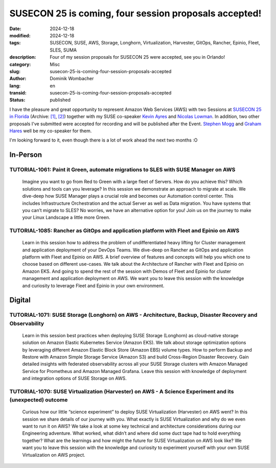 .. SPDX-FileCopyrightText: 2024 Dominik Wombacher <dominik@wombacher.cc>
..
.. SPDX-License-Identifier: CC-BY-SA-4.0

SUSECON 25 is coming, four session proposals accepted!
######################################################

:date: 2024-12-18
:modified: 2024-12-18
:tags: SUSECON, SUSE, AWS, Storage, Longhorn, Virtualization, Harvester, GitOps, Rancher, Epinio, Fleet, SLES, SUMA
:description: Four of my session proposals for SUSECON 25 were accepted, see you in Orlando!
:category: Misc
:slug: susecon-25-is-coming-four-session-proposals-accepted
:author: Dominik Wombacher
:lang: en
:transid: susecon-25-is-coming-four-session-proposals-accepted
:status: published

I have the pleasure and great opportunity to represent Amazon Web Services (AWS)
with two Sessions at
`SUSECON 25 in Florida <https://www.suse.com/susecon/event-details/>`__
(Archive: `[1] <https://web.archive.org/web/20250114134606/https://www.suse.com/susecon/event-details/>`__,
`[2] <https://archive.today/2025.01.14-134349/https://www.suse.com/susecon/event-details/>`__)
together with my SUSE co-speaker `Kevin Ayres <https://www.linkedin.com/in/kevinmayres/>`_ and
`Nicolas Lowman <https://www.linkedin.com/in/nicolas-lowman-3322b164/>`_.
In addition, two other proposals I've submitted were accepted for recording
and will be published after the Event. `Stephen Mogg <https://www.linkedin.com/in/stephenjmogg/>`_ and
`Graham Hares <https://www.linkedin.com/in/grahamhares/>`_ well be my co-speaker for them.

I'm looking forward to it, even though there is a lot of work ahead the next two months :O

In-Person
=========

TUTORIAL-1061: Paint it Green, automate migrations to SLES with SUSE Manager on AWS
~~~~~~~~~~~~~~~~~~~~~~~~~~~~~~~~~~~~~~~~~~~~~~~~~~~~~~~~~~~~~~~~~~~~~~~~~~~~~~~~~~~

    Imagine you want to go from Red to Green with a large fleet of Servers. How do you achieve this? Which solutions and tools can you leverage? In this session we demonstrate an approach to migrate at scale. We dive-deep how SUSE Manager plays a crucial role and becomes our Automation control center. This includes Infrastructure Orchestration and the actual Server as well as Data migration. You have systems that you can’t migrate to SLES? No worries, we have an alternative option for you! Join us on the journey to make your Linux Landscape a little more Green.

TUTORIAL-1085: Rancher as GitOps and application platform with Fleet and Epinio on AWS
~~~~~~~~~~~~~~~~~~~~~~~~~~~~~~~~~~~~~~~~~~~~~~~~~~~~~~~~~~~~~~~~~~~~~~~~~~~~~~~~~~~~~~

    Learn in this session how to address the problem of undifferentiated heavy lifting for Cluster management and application deployment of your DevOps Teams. We dive-deep on Rancher as GitOps and application platform with Fleet and Epinio on AWS. A brief overview of features and concepts will help you which one to choose based on different use-cases. We talk about the Architecture of Rancher with Fleet and Epinio on Amazon EKS. And going to spend the rest of the session with Demos of Fleet and Epinio for cluster management and application deployment on AWS. We want you to leave this session with the knowledge and curiosity to leverage Fleet and Epinio in your own environment.

Digital
=======

TUTORIAL-1071: SUSE Storage (Longhorn) on AWS - Architecture, Backup, Disaster Recovery and Observability
~~~~~~~~~~~~~~~~~~~~~~~~~~~~~~~~~~~~~~~~~~~~~~~~~~~~~~~~~~~~~~~~~~~~~~~~~~~~~~~~~~~~~~~~~~~~~~~~~~~~~~~~~

    Learn in this session best practices when deploying SUSE Storage (Longhorn) as cloud-native storage solution on Amazon Elastic Kubernetes Service (Amazon EKS). We talk about storage optimization options by leveraging different Amazon Elastic Block Store (Amazon EBS) volume types. How to perform Backup and Restore with Amazon Simple Storage Service (Amazon S3) and build Cross-Region Disaster Recovery. Gain detailed insights with federated observability across all your SUSE Storage clusters with Amazon Managed Service for Prometheus and Amazon Managed Grafana. Leave this session with knowledge of deployment and integration options of SUSE Storage on AWS.

TUTORIAL-1070: SUSE Virtualization (Harvester) on AWS - A Science Experiment and its (unexpected) outcome
~~~~~~~~~~~~~~~~~~~~~~~~~~~~~~~~~~~~~~~~~~~~~~~~~~~~~~~~~~~~~~~~~~~~~~~~~~~~~~~~~~~~~~~~~~~~~~~~~~~~~~~~~

    Curious how our little “science experiment” to deploy SUSE Virtualization (Harvester) on AWS went? In this session we share details of our journey with you. What exactly is SUSE Virtualization and why do we even want to run it on AWS? We take a look at some key technical and architecture considerations during our Engineering adventure. What worked, what didn’t and where did some duct tape had to hold everything together? What are the learnings and how might the future for SUSE Virtualization on AWS look like? We want you to leave this session with the knowledge and curiosity to experiment yourself with your own SUSE Virtualization on AWS project.
